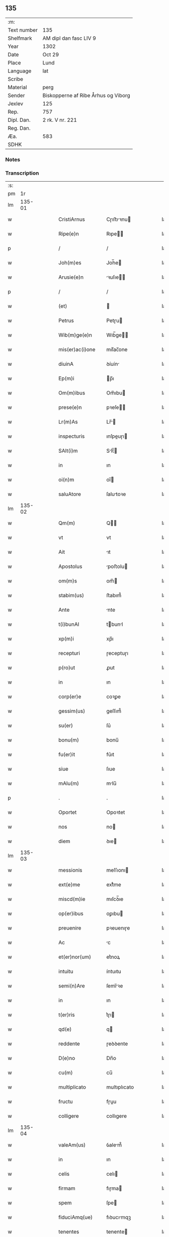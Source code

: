 ** 135
| :m:         |                                     |
| Text number | 135                                 |
| Shelfmark   | AM dipl dan fasc LIV 9              |
| Year        | 1302                                |
| Date        | Oct 29                              |
| Place       | Lund                                |
| Language    | lat                                 |
| Scribe      |                                     |
| Material    | perg                                |
| Sender      | Biskopperne af Ribe Århus og Viborg |
| Jexlev      | 125                                 |
| Rep.        | 757                                 |
| Dipl. Dan.  | 2 rk. V nr. 221                     |
| Reg. Dan.   |                                     |
| Æa.         | 583                                 |
| SDHK        |                                     |

*** Notes


*** Transcription
| :s: |        |   |   |   |   |                    |              |   |   |   |   |     |   |   |   |               |
| pm  |     1r |   |   |   |   |                    |              |   |   |   |   |     |   |   |   |               |
| lm  | 135-01 |   |   |   |   |                    |              |   |   |   |   |     |   |   |   |               |
| w   |        |   |   |   |   | CristiArnus        | Cɼıﬅıꝛnu   |   |   |   |   | lat |   |   |   |        135-01 |
| w   |        |   |   |   |   | Ripe(e)n           | Rıpe̅        |   |   |   |   | lat |   |   |   |        135-01 |
| p   |        |   |   |   |   | /                  | /            |   |   |   |   | lat |   |   |   |        135-01 |
| w   |        |   |   |   |   | Joh(m)es           | Joh̅e        |   |   |   |   | lat |   |   |   |        135-01 |
| w   |        |   |   |   |   | Arusie(e)n         | ꝛuſıe̅      |   |   |   |   | lat |   |   |   |        135-01 |
| p   |        |   |   |   |   | /                  | /            |   |   |   |   | lat |   |   |   |        135-01 |
| w   |        |   |   |   |   | (et)               |             |   |   |   |   | lat |   |   |   |        135-01 |
| w   |        |   |   |   |   | Petrus             | Petɼu       |   |   |   |   | lat |   |   |   |        135-01 |
| w   |        |   |   |   |   | Wib(m)ge(e)n       | Wıb̅ge̅       |   |   |   |   | lat |   |   |   |        135-01 |
| w   |        |   |   |   |   | mis(er)ac(i)one    | mıſ͛ac̅one     |   |   |   |   | lat |   |   |   |        135-01 |
| w   |        |   |   |   |   | diuinA             | ꝺíuín       |   |   |   |   | lat |   |   |   |        135-01 |
| w   |        |   |   |   |   | Ep(m)i             | p̅ı          |   |   |   |   | lat |   |   |   |        135-01 |
| w   |        |   |   |   |   | Om(m)ibus          | Om̅ıbu       |   |   |   |   | lat |   |   |   |        135-01 |
| w   |        |   |   |   |   | prese(e)n          | pꝛeſe̅       |   |   |   |   | lat |   |   |   |        135-01 |
| w   |        |   |   |   |   | Lr(m)As            | Lr̅         |   |   |   |   | lat |   |   |   |        135-01 |
| w   |        |   |   |   |   | inspecturis        | ınſpeuɼı   |   |   |   |   | lat |   |   |   |        135-01 |
| w   |        |   |   |   |   | SAlt(i)m           | Slt̅        |   |   |   |   | lat |   |   |   |        135-01 |
| w   |        |   |   |   |   | in                 | ın           |   |   |   |   | lat |   |   |   |        135-01 |
| w   |        |   |   |   |   | oi(n)m             | oı̅          |   |   |   |   | lat |   |   |   |        135-01 |
| w   |        |   |   |   |   | saluAtore          | ſalutoꝛe    |   |   |   |   | lat |   |   |   |        135-01 |
| lm  | 135-02 |   |   |   |   |                    |              |   |   |   |   |     |   |   |   |               |
| w   |        |   |   |   |   | Qm(m)              | Q̅           |   |   |   |   | lat |   |   |   |        135-02 |
| w   |        |   |   |   |   | vt                 | vt           |   |   |   |   | lat |   |   |   |        135-02 |
| w   |        |   |   |   |   | Ait                | ıt          |   |   |   |   | lat |   |   |   |        135-02 |
| w   |        |   |   |   |   | Apostolus          | poﬅolu     |   |   |   |   | lat |   |   |   |        135-02 |
| w   |        |   |   |   |   | om(m)s             | om̅          |   |   |   |   | lat |   |   |   |        135-02 |
| w   |        |   |   |   |   | stabim(us)         | ﬅabım᷒        |   |   |   |   | lat |   |   |   |        135-02 |
| w   |        |   |   |   |   | Ante               | nte         |   |   |   |   | lat |   |   |   |        135-02 |
| w   |        |   |   |   |   | t(i)bunAl          | tbunl      |   |   |   |   | lat |   |   |   |        135-02 |
| w   |        |   |   |   |   | xp(m)i             | xp̅ı          |   |   |   |   | lat |   |   |   |        135-02 |
| w   |        |   |   |   |   | recepturi          | ɼeceptuɼı    |   |   |   |   | lat |   |   |   |        135-02 |
| w   |        |   |   |   |   | p(ro)ut            | ꝓut          |   |   |   |   | lat |   |   |   |        135-02 |
| w   |        |   |   |   |   | in                 | ın           |   |   |   |   | lat |   |   |   |        135-02 |
| w   |        |   |   |   |   | corp(er)e          | coꝛꝑe        |   |   |   |   | lat |   |   |   |        135-02 |
| w   |        |   |   |   |   | gessim(us)         | geſſım᷒       |   |   |   |   | lat |   |   |   |        135-02 |
| w   |        |   |   |   |   | su(er)             | ſu͛           |   |   |   |   | lat |   |   |   |        135-02 |
| w   |        |   |   |   |   | bonu(m)            | bonu̅         |   |   |   |   | lat |   |   |   |        135-02 |
| w   |        |   |   |   |   | fu(er)it           | fu͛ıt         |   |   |   |   | lat |   |   |   |        135-02 |
| w   |        |   |   |   |   | siue               | ſıue         |   |   |   |   | lat |   |   |   |        135-02 |
| w   |        |   |   |   |   | mAlu(m)            | mlu̅         |   |   |   |   | lat |   |   |   |        135-02 |
| p   |        |   |   |   |   | .                  | .            |   |   |   |   | lat |   |   |   |        135-02 |
| w   |        |   |   |   |   | Oportet            | Opoꝛtet      |   |   |   |   | lat |   |   |   |        135-02 |
| w   |        |   |   |   |   | nos                | no          |   |   |   |   | lat |   |   |   |        135-02 |
| w   |        |   |   |   |   | diem               | ꝺıe         |   |   |   |   | lat |   |   |   |        135-02 |
| lm  | 135-03 |   |   |   |   |                    |              |   |   |   |   |     |   |   |   |               |
| w   |        |   |   |   |   | messionis          | meſſıonı    |   |   |   |   | lat |   |   |   |        135-03 |
| w   |        |   |   |   |   | ext(e)me           | extͤme        |   |   |   |   | lat |   |   |   |        135-03 |
| w   |        |   |   |   |   | miscd(m)ie         | mıſcꝺ̅ıe      |   |   |   |   | lat |   |   |   |        135-03 |
| w   |        |   |   |   |   | op(er)ibus         | oꝑıbu       |   |   |   |   | lat |   |   |   |        135-03 |
| w   |        |   |   |   |   | preuenire          | pꝛeuenıɼe    |   |   |   |   | lat |   |   |   |        135-03 |
| w   |        |   |   |   |   | Ac                 | c           |   |   |   |   | lat |   |   |   |        135-03 |
| w   |        |   |   |   |   | et(er)nor(um)      | et͛noꝝ        |   |   |   |   | lat |   |   |   |        135-03 |
| w   |        |   |   |   |   | intuitu            | íntuıtu      |   |   |   |   | lat |   |   |   |        135-03 |
| w   |        |   |   |   |   | semi(n)Are         | ſemı̅ꝛe      |   |   |   |   | lat |   |   |   |        135-03 |
| w   |        |   |   |   |   | in                 | ın           |   |   |   |   | lat |   |   |   |        135-03 |
| w   |        |   |   |   |   | t(er)ris           | t͛ɼı         |   |   |   |   | lat |   |   |   |        135-03 |
| w   |        |   |   |   |   | qd(e)              | q           |   |   |   |   | lat |   |   |   |        135-03 |
| w   |        |   |   |   |   | reddente           | ɼeꝺꝺente     |   |   |   |   | lat |   |   |   |        135-03 |
| w   |        |   |   |   |   | D(e)no             | Dn̅o          |   |   |   |   | lat |   |   |   |        135-03 |
| w   |        |   |   |   |   | cu(m)              | cu̅           |   |   |   |   | lat |   |   |   |        135-03 |
| w   |        |   |   |   |   | multiplicato       | multıplıcato |   |   |   |   | lat |   |   |   |        135-03 |
| w   |        |   |   |   |   | fructu             | fɼuu        |   |   |   |   | lat |   |   |   |        135-03 |
| w   |        |   |   |   |   | colligere          | collıgere    |   |   |   |   | lat |   |   |   |        135-03 |
| lm  | 135-04 |   |   |   |   |                    |              |   |   |   |   |     |   |   |   |               |
| w   |        |   |   |   |   | valeAm(us)         | ỽalem᷒       |   |   |   |   | lat |   |   |   |        135-04 |
| w   |        |   |   |   |   | in                 | ın           |   |   |   |   | lat |   |   |   |        135-04 |
| w   |        |   |   |   |   | celis              | celı        |   |   |   |   | lat |   |   |   |        135-04 |
| w   |        |   |   |   |   | firmam             | fıɼma       |   |   |   |   | lat |   |   |   |        135-04 |
| w   |        |   |   |   |   | spem               | ſpe         |   |   |   |   | lat |   |   |   |        135-04 |
| w   |        |   |   |   |   | fiduciAmq(ue)      | fıꝺucımqꝫ   |   |   |   |   | lat |   |   |   |        135-04 |
| w   |        |   |   |   |   | tenentes           | tenente     |   |   |   |   | lat |   |   |   |        135-04 |
| w   |        |   |   |   |   | qm(m)              | qm̅           |   |   |   |   | lat |   |   |   |        135-04 |
| w   |        |   |   |   |   | qui                | quı          |   |   |   |   | lat |   |   |   |        135-04 |
| w   |        |   |   |   |   | p(er)ce            | ꝑce          |   |   |   |   | lat |   |   |   |        135-04 |
| w   |        |   |   |   |   | semi(n)At          | ſemı̅t       |   |   |   |   | lat |   |   |   |        135-04 |
| w   |        |   |   |   |   | p(er)ce            | ꝑce          |   |   |   |   | lat |   |   |   |        135-04 |
| w   |        |   |   |   |   | (et)               |             |   |   |   |   | lat |   |   |   |        135-04 |
| w   |        |   |   |   |   | metet              | metet        |   |   |   |   | lat |   |   |   |        135-04 |
| w   |        |   |   |   |   | (et)               |             |   |   |   |   | lat |   |   |   |        135-04 |
| w   |        |   |   |   |   | qui                | quı          |   |   |   |   | lat |   |   |   |        135-04 |
| w   |        |   |   |   |   | semi(n)At          | ſemı̅t       |   |   |   |   | lat |   |   |   |        135-04 |
| w   |        |   |   |   |   | in                 | ın           |   |   |   |   | lat |   |   |   |        135-04 |
| w   |        |   |   |   |   | benedc(i)onib(us)  | beneꝺc̅onıbꝫ  |   |   |   |   | lat |   |   |   |        135-04 |
| w   |        |   |   |   |   | de                 | ꝺe           |   |   |   |   | lat |   |   |   |        135-04 |
| w   |        |   |   |   |   | b(e)ndc(i)onibus   | bn̅ꝺc̅onıbu   |   |   |   |   | lat |   |   |   |        135-04 |
| lm  | 135-05 |   |   |   |   |                    |              |   |   |   |   |     |   |   |   |               |
| w   |        |   |   |   |   | (et)               |             |   |   |   |   | lat |   |   |   |        135-05 |
| w   |        |   |   |   |   | metet              | metet        |   |   |   |   | lat |   |   |   |        135-05 |
| w   |        |   |   |   |   | vitam              | ỽıtam        |   |   |   |   | lat |   |   |   |        135-05 |
| w   |        |   |   |   |   | et(er)nam          | et͛na        |   |   |   |   | lat |   |   |   |        135-05 |
| p   |        |   |   |   |   | /                  | /            |   |   |   |   | lat |   |   |   |        135-05 |
| w   |        |   |   |   |   | Cum                | Cu          |   |   |   |   | lat |   |   |   |        135-05 |
| w   |        |   |   |   |   | ig(ur)             | ıg᷑           |   |   |   |   | lat |   |   |   |        135-05 |
| w   |        |   |   |   |   | monast(er)ium      | monaﬅ͛ıu     |   |   |   |   | lat |   |   |   |        135-05 |
| w   |        |   |   |   |   | dilc(i)ar(um)      | ꝺılc̅aꝝ       |   |   |   |   | lat |   |   |   |        135-05 |
| w   |        |   |   |   |   | in                 | ın           |   |   |   |   | lat |   |   |   |        135-05 |
| w   |        |   |   |   |   | d(e)no             | ꝺn̅o          |   |   |   |   | lat |   |   |   |        135-05 |
| w   |        |   |   |   |   | filiAr(um)         | fılıꝝ       |   |   |   |   | lat |   |   |   |        135-05 |
| w   |        |   |   |   |   | soror(um)          | ſoꝛoꝝ        |   |   |   |   | lat |   |   |   |        135-05 |
| w   |        |   |   |   |   | sc(i)e             | ſc̅e          |   |   |   |   | lat |   |   |   |        135-05 |
| w   |        |   |   |   |   | clare              | claꝛe        |   |   |   |   | lat |   |   |   |        135-05 |
| w   |        |   |   |   |   | Roskilde(e)n       | Roſkılꝺe̅    |   |   |   |   | lat |   |   |   |        135-05 |
| w   |        |   |   |   |   | dyoc(er)           | ꝺẏoc͛         |   |   |   |   | lat |   |   |   |        135-05 |
| w   |        |   |   |   |   | dudu(m)            | ꝺuꝺu̅         |   |   |   |   | lat |   |   |   |        135-05 |
| w   |        |   |   |   |   | g(ra)ue            | gue         |   |   |   |   | lat |   |   |   |        135-05 |
| w   |        |   |   |   |   | dampnum            | ꝺampnu      |   |   |   |   | lat |   |   |   |        135-05 |
| lm  | 135-06 |   |   |   |   |                    |              |   |   |   |   |     |   |   |   |               |
| w   |        |   |   |   |   | p(er)              | ꝑ            |   |   |   |   | lat |   |   |   |        135-06 |
| w   |        |   |   |   |   | incendium          | ıncenꝺıu    |   |   |   |   | lat |   |   |   |        135-06 |
| w   |        |   |   |   |   | sit                | ſıt          |   |   |   |   | lat |   |   |   |        135-06 |
| w   |        |   |   |   |   | p(ro)pessum        | eſſum       |   |   |   |   | lat |   |   |   |        135-06 |
| w   |        |   |   |   |   | n(c)               | nͨ            |   |   |   |   | lat |   |   |   |        135-06 |
| w   |        |   |   |   |   | Ad                 | ꝺ           |   |   |   |   | lat |   |   |   |        135-06 |
| w   |        |   |   |   |   | ip(m)ius           | ıp̅ıu        |   |   |   |   | lat |   |   |   |        135-06 |
| w   |        |   |   |   |   | edificiu(m)        | eꝺıfıcıu̅     |   |   |   |   | lat |   |   |   |        135-06 |
| w   |        |   |   |   |   | lapideu(m)         | lapıꝺeu̅      |   |   |   |   | lat |   |   |   |        135-06 |
| w   |        |   |   |   |   | p(er)ficiendu(m)   | ꝑfıcıenꝺu̅    |   |   |   |   | lat |   |   |   |        135-06 |
| w   |        |   |   |   |   | qd(e)              | q           |   |   |   |   | lat |   |   |   |        135-06 |
| w   |        |   |   |   |   | nouit(er)          | nouıt͛        |   |   |   |   | lat |   |   |   |        135-06 |
| w   |        |   |   |   |   | inchoau(er)ant     | ınchoau͛ant   |   |   |   |   | lat |   |   |   |        135-06 |
| w   |        |   |   |   |   | p(ro)prie          | rıe         |   |   |   |   | lat |   |   |   |        135-06 |
| w   |        |   |   |   |   | sibi               | ſıbı         |   |   |   |   | lat |   |   |   |        135-06 |
| w   |        |   |   |   |   | suppetant          | ſuetant     |   |   |   |   | lat |   |   |   |        135-06 |
| w   |        |   |   |   |   | facultates         | facultate   |   |   |   |   | lat |   |   |   |        135-06 |
| w   |        |   |   |   |   | vest(ra)m          | veſt       |   |   |   |   | lat |   |   |   |        135-06 |
| lm  | 135-07 |   |   |   |   |                    |              |   |   |   |   |     |   |   |   |               |
| w   |        |   |   |   |   | vniu(er)sitatem    | ỽnıu͛ſıtate  |   |   |   |   | lat |   |   |   |        135-07 |
| w   |        |   |   |   |   | Rogam(us)          | Rogam᷒        |   |   |   |   | lat |   |   |   |        135-07 |
| w   |        |   |   |   |   | (et)               |             |   |   |   |   | lat |   |   |   |        135-07 |
| w   |        |   |   |   |   | monem(us)          | mone᷒        |   |   |   |   | lat |   |   |   |        135-07 |
| w   |        |   |   |   |   | in                 | ın           |   |   |   |   | lat |   |   |   |        135-07 |
| w   |        |   |   |   |   | d(e)no             | ꝺn̅o          |   |   |   |   | lat |   |   |   |        135-07 |
| w   |        |   |   |   |   | vobis              | vobı        |   |   |   |   | lat |   |   |   |        135-07 |
| w   |        |   |   |   |   | in                 | ın           |   |   |   |   | lat |   |   |   |        135-07 |
| w   |        |   |   |   |   | remissio(m)m       | ɼemıſſıo̅    |   |   |   |   | lat |   |   |   |        135-07 |
| w   |        |   |   |   |   | pc(i)cor(um)       | pc̅coꝝ        |   |   |   |   | lat |   |   |   |        135-07 |
| w   |        |   |   |   |   | Quatin(us)         | Quatın᷒       |   |   |   |   | lat |   |   |   |        135-07 |
| w   |        |   |   |   |   | de                 | ꝺe           |   |   |   |   | lat |   |   |   |        135-07 |
| w   |        |   |   |   |   | bonis              | bonı        |   |   |   |   | lat |   |   |   |        135-07 |
| w   |        |   |   |   |   | vobis              | vobı        |   |   |   |   | lat |   |   |   |        135-07 |
| w   |        |   |   |   |   | A                  |             |   |   |   |   | lat |   |   |   |        135-07 |
| w   |        |   |   |   |   | do(m)              | ꝺo̅           |   |   |   |   | lat |   |   |   |        135-07 |
| w   |        |   |   |   |   | collatis           | collatı     |   |   |   |   | lat |   |   |   |        135-07 |
| w   |        |   |   |   |   | Eidem              | ıꝺem        |   |   |   |   | lat |   |   |   |        135-07 |
| w   |        |   |   |   |   | monAs(er)io        | monıo     |   |   |   |   | lat |   |   |   |        135-07 |
| lm  | 135-08 |   |   |   |   |                    |              |   |   |   |   |     |   |   |   |               |
| w   |        |   |   |   |   | piAs               | pı         |   |   |   |   | lat |   |   |   |        135-08 |
| w   |        |   |   |   |   | ele(m)As           | ele̅        |   |   |   |   | lat |   |   |   |        135-08 |
| w   |        |   |   |   |   | (et)               |             |   |   |   |   | lat |   |   |   |        135-08 |
| w   |        |   |   |   |   | g(ra)ta            | gta         |   |   |   |   | lat |   |   |   |        135-08 |
| w   |        |   |   |   |   | caritatis          | caꝛıtatı    |   |   |   |   | lat |   |   |   |        135-08 |
| w   |        |   |   |   |   | sb(m)sidiA         | ſb̅ſıꝺı      |   |   |   |   | lat |   |   |   |        135-08 |
| w   |        |   |   |   |   | erogetis           | eɼogetı     |   |   |   |   | lat |   |   |   |        135-08 |
| w   |        |   |   |   |   | ut                 | ut           |   |   |   |   | lat |   |   |   |        135-08 |
| w   |        |   |   |   |   | p(er)              | ꝑ            |   |   |   |   | lat |   |   |   |        135-08 |
| w   |        |   |   |   |   | sb(m)uenc(i)om     | ſb̅uenc̅o     |   |   |   |   | lat |   |   |   |        135-08 |
| w   |        |   |   |   |   | vest(ra)m          | ỽeﬅm        |   |   |   |   | lat |   |   |   |        135-08 |
| w   |        |   |   |   |   | memorAtu(m)        | memoꝛtu̅     |   |   |   |   | lat |   |   |   |        135-08 |
| w   |        |   |   |   |   | mo(m)ast(er)ium    | mo̅aﬅ͛íum      |   |   |   |   | lat |   |   |   |        135-08 |
| w   |        |   |   |   |   | valeAt             | ỽalet       |   |   |   |   | lat |   |   |   |        135-08 |
| w   |        |   |   |   |   | rep(er)arj         | ɼeꝑaꝛ       |   |   |   |   | lat |   |   |   |        135-08 |
| p   |        |   |   |   |   | .                  | .            |   |   |   |   | lat |   |   |   |        135-08 |
| w   |        |   |   |   |   | (et)               |             |   |   |   |   | lat |   |   |   |        135-08 |
| w   |        |   |   |   |   | vos                | ỽo          |   |   |   |   | lat |   |   |   |        135-08 |
| w   |        |   |   |   |   | p(er)              | ꝑ            |   |   |   |   | lat |   |   |   |        135-08 |
| w   |        |   |   |   |   | hec                | hec          |   |   |   |   | lat |   |   |   |        135-08 |
| w   |        |   |   |   |   | (et)               |             |   |   |   |   | lat |   |   |   |        135-08 |
| w   |        |   |   |   |   | AliA               | lı         |   |   |   |   | lat |   |   |   |        135-08 |
| w   |        |   |   |   |   | bonA               | bon         |   |   |   |   | lat |   |   |   |        135-08 |
| lm  | 135-09 |   |   |   |   |                    |              |   |   |   |   |     |   |   |   |               |
| w   |        |   |   |   |   | que                | que          |   |   |   |   | lat |   |   |   |        135-09 |
| w   |        |   |   |   |   | d(e)no             | ꝺn̅o          |   |   |   |   | lat |   |   |   |        135-09 |
| w   |        |   |   |   |   | inspirante         | ınſpıɼante   |   |   |   |   | lat |   |   |   |        135-09 |
| w   |        |   |   |   |   | fec(er)itis        | fec͛ıtí      |   |   |   |   | lat |   |   |   |        135-09 |
| w   |        |   |   |   |   | Ad                 | ꝺ           |   |   |   |   | lat |   |   |   |        135-09 |
| w   |        |   |   |   |   | et(er)ne           | et͛ne         |   |   |   |   | lat |   |   |   |        135-09 |
| w   |        |   |   |   |   | possitis           | poſſıtı     |   |   |   |   | lat |   |   |   |        135-09 |
| w   |        |   |   |   |   | felicitatis        | felıcıtatı  |   |   |   |   | lat |   |   |   |        135-09 |
| w   |        |   |   |   |   | gaudiA             | gauꝺı       |   |   |   |   | lat |   |   |   |        135-09 |
| w   |        |   |   |   |   | p(er)uenire        | ꝑueníɼe      |   |   |   |   | lat |   |   |   |        135-09 |
| w   |        |   |   |   |   | nos                | o          |   |   |   |   | lat |   |   |   |        135-09 |
| w   |        |   |   |   |   | ig(ur)             | ıg          |   |   |   |   | lat |   |   |   |        135-09 |
| w   |        |   |   |   |   | de                 | ꝺe           |   |   |   |   | lat |   |   |   |        135-09 |
| w   |        |   |   |   |   | om(m)ipotentis     | om̅ıpotentı  |   |   |   |   | lat |   |   |   |        135-09 |
| w   |        |   |   |   |   | dei                | ꝺeı          |   |   |   |   | lat |   |   |   |        135-09 |
| w   |        |   |   |   |   | miscd(e)iA         | mıſcı      |   |   |   |   | lat |   |   |   |        135-09 |
| w   |        |   |   |   |   | (et)               |             |   |   |   |   | lat |   |   |   |        135-09 |
| w   |        |   |   |   |   | BeAtor(um)         | Betoꝝ       |   |   |   |   | lat |   |   |   |        135-09 |
| lm  | 135-10 |   |   |   |   |                    |              |   |   |   |   |     |   |   |   |               |
| w   |        |   |   |   |   | pet(i)             | pet         |   |   |   |   | lat |   |   |   |        135-10 |
| w   |        |   |   |   |   | (et)               |             |   |   |   |   | lat |   |   |   |        135-10 |
| w   |        |   |   |   |   | pauli              | paulı        |   |   |   |   | lat |   |   |   |        135-10 |
| w   |        |   |   |   |   | Apostolor(um)      | poﬅoloꝝ     |   |   |   |   | lat |   |   |   |        135-10 |
| w   |        |   |   |   |   | eius               | eıu         |   |   |   |   | lat |   |   |   |        135-10 |
| w   |        |   |   |   |   | Auctoritate        | uoꝛıtate   |   |   |   |   | lat |   |   |   |        135-10 |
| w   |        |   |   |   |   | confisi            | confıſı      |   |   |   |   | lat |   |   |   |        135-10 |
| w   |        |   |   |   |   | om(m)ib(us)        | om̅ıbꝫ        |   |   |   |   | lat |   |   |   |        135-10 |
| w   |        |   |   |   |   | v(er)e             | ỽ͛e           |   |   |   |   | lat |   |   |   |        135-10 |
| w   |        |   |   |   |   | penite(m)tib(us)   | penıte̅tıbꝫ   |   |   |   |   | lat |   |   |   |        135-10 |
| w   |        |   |   |   |   | (et)               |             |   |   |   |   | lat |   |   |   |        135-10 |
| w   |        |   |   |   |   | confessis          | confeſſıs    |   |   |   |   | lat |   |   |   |        135-10 |
| w   |        |   |   |   |   | qui                | quı          |   |   |   |   | lat |   |   |   |        135-10 |
| w   |        |   |   |   |   | manu(m)            | manu̅         |   |   |   |   | lat |   |   |   |        135-10 |
| w   |        |   |   |   |   | sibi               | ſıbı         |   |   |   |   | lat |   |   |   |        135-10 |
| w   |        |   |   |   |   | porrex(er)int      | poꝛɼex͛ínt    |   |   |   |   | lat |   |   |   |        135-10 |
| w   |        |   |   |   |   | Adiut(i)cem        | ꝺíutce    |   |   |   |   | lat |   |   |   |        135-10 |
| w   |        |   |   |   |   | centu(m)           | centu̅        |   |   |   |   | lat |   |   |   |        135-10 |
| w   |        |   |   |   |   | vi-¦ginti          | vı-¦gıntı    |   |   |   |   | lat |   |   |   | 135-10—135-11 |
| w   |        |   |   |   |   | dies               | ꝺıe         |   |   |   |   | lat |   |   |   |        135-11 |
| w   |        |   |   |   |   | de                 | ꝺe           |   |   |   |   | lat |   |   |   |        135-11 |
| w   |        |   |   |   |   | iniu(m)cta         | ınıu̅a       |   |   |   |   | lat |   |   |   |        135-11 |
| w   |        |   |   |   |   | sibi               | ſıbı         |   |   |   |   | lat |   |   |   |        135-11 |
| w   |        |   |   |   |   | p(e)niA            | pn̅ı         |   |   |   |   | lat |   |   |   |        135-11 |
| w   |        |   |   |   |   | Accedente          | cceꝺente    |   |   |   |   | lat |   |   |   |        135-11 |
| w   |        |   |   |   |   | Ad                 | ꝺ           |   |   |   |   | lat |   |   |   |        135-11 |
| w   |        |   |   |   |   | hoc                | hoc          |   |   |   |   | lat |   |   |   |        135-11 |
| w   |        |   |   |   |   | dyocesani          | ꝺẏoceſaní    |   |   |   |   | lat |   |   |   |        135-11 |
| w   |        |   |   |   |   | consensu           | conſenſu     |   |   |   |   | lat |   |   |   |        135-11 |
| w   |        |   |   |   |   | mis(er)icordit(er) | mıſ͛ıcoꝛꝺıt͛   |   |   |   |   | lat |   |   |   |        135-11 |
| w   |        |   |   |   |   | relaxam(us)        | ɼelaxam᷒      |   |   |   |   | lat |   |   |   |        135-11 |
| w   |        |   |   |   |   | Prese(e)n          | Pꝛeſe̅       |   |   |   |   | lat |   |   |   |        135-11 |
| w   |        |   |   |   |   | post               | poﬅ          |   |   |   |   | lat |   |   |   |        135-11 |
| w   |        |   |   |   |   | dece(m)niu(m)      | ꝺece̅níu̅      |   |   |   |   | lat |   |   |   |        135-11 |
| w   |        |   |   |   |   | m(m)ime            | m̅íme         |   |   |   |   | lat |   |   |   |        135-11 |
| lm  | 135-12 |   |   |   |   |                    |              |   |   |   |   |     |   |   |   |               |
| w   |        |   |   |   |   | valituris          | ỽalıtuɼı    |   |   |   |   | lat |   |   |   |        135-12 |
| p   |        |   |   |   |   | .                  | .            |   |   |   |   | lat |   |   |   |        135-12 |
| w   |        |   |   |   |   | Dat(er)            | Dat͛          |   |   |   |   | lat |   |   |   |        135-12 |
| w   |        |   |   |   |   | Lundis             | Lunꝺı       |   |   |   |   | lat |   |   |   |        135-12 |
| w   |        |   |   |   |   | Anno               | nno         |   |   |   |   | lat |   |   |   |        135-12 |
| w   |        |   |   |   |   | D(e)ni             | Dn̅ı          |   |   |   |   | lat |   |   |   |        135-12 |
| w   |        |   |   |   |   | m(o).              | ͦ.           |   |   |   |   | lat |   |   |   |        135-12 |
| w   |        |   |   |   |   | CC(o)C             | CCͦC          |   |   |   |   | lat |   |   |   |        135-12 |
| w   |        |   |   |   |   | ij(o).             | ıȷͦ.          |   |   |   |   | lat |   |   |   |        135-12 |
| w   |        |   |   |   |   | q(ra)rto           | qꝛto        |   |   |   |   | lat |   |   |   |        135-12 |
| w   |        |   |   |   |   | Kl(m)              | Kl̅           |   |   |   |   | lat |   |   |   |        135-12 |
| w   |        |   |   |   |   | nouembris          | ouembꝛı    |   |   |   |   | lat |   |   |   |        135-12 |
| :e: |        |   |   |   |   |                    |              |   |   |   |   |     |   |   |   |               |
